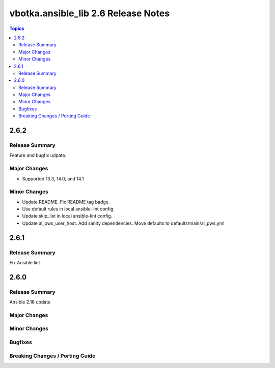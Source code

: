 ====================================
vbotka.ansible_lib 2.6 Release Notes
====================================

.. contents:: Topics


2.6.2
=====

Release Summary
---------------
Feature and bugfix udpate.

Major Changes
-------------
* Supported 13.3, 14.0, and 14.1

Minor Changes
-------------
* Update README. Fix README tag badge.
* Use default rules in local ansible-lint config.
* Update skip_list in local ansible-lint config.
* Update al_pws_user_host. Add sanity dependencies. Move defaults to
  defaults/main/al_pws.yml


2.6.1
=====

Release Summary
---------------
Fix Ansible lint.


2.6.0
=====

Release Summary
---------------
Ansible 2.16 update

Major Changes
-------------

Minor Changes
-------------

Bugfixes
--------

Breaking Changes / Porting Guide
--------------------------------
